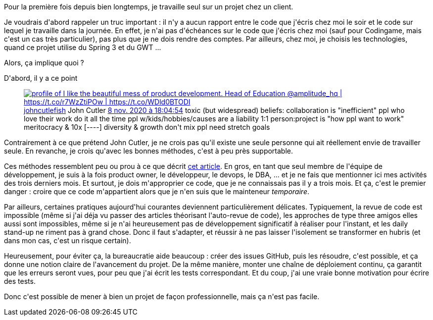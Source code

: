 :jbake-type: post
:jbake-status: published
:jbake-title: Est-ce qu'on peut mener un projet seul ?
:jbake-tags: équipe,communication,entreprise,organisation,_mois_nov.,_année_2020
:jbake-date: 2020-11-16
:jbake-depth: ../../../../
:jbake-uri: wordpress/2020/11/16/est-ce-quon-peut-mener-un-projet-seul.adoc
:jbake-excerpt: 
:jbake-source: https://riduidel.wordpress.com/2020/11/16/est-ce-quon-peut-mener-un-projet-seul/
:jbake-style: wordpress

++++
<!-- wp:paragraph -->
<p>Pour la première fois depuis bien longtemps, je travaille seul sur un projet chez un client.</p>
<!-- /wp:paragraph -->

<!-- wp:paragraph -->
<p>Je voudrais d'abord rappeler un truc important : il n'y a aucun rapport entre le code que j'écris chez moi le soir et le code sur lequel je travaille dans la journée. En effet, je n'ai pas d'échéances sur le code que j'écris chez moi (sauf pour Codingame, mais c'est un cas très particulier), pas plus que je ne dois rendre des comptes. Par ailleurs, chez moi, je choisis les technologies, quand ce projet utilise du Spring 3 et du GWT ...</p>
<!-- /wp:paragraph -->

<!-- wp:paragraph -->
<p>Alors, ça implique quoi ?</p>
<!-- /wp:paragraph -->

<!-- wp:paragraph -->
<p>D'abord, il y a ce point</p>
<!-- /wp:paragraph -->

<!-- wp:embed {"url":"https:\/\/twitter.com\/johncutlefish\/status\/1325484454651912192","type":"rich","providerNameSlug":"twitter","responsive":true,"className":""} -->
<figure class="wp-block-embed is-type-rich is-provider-twitter wp-block-embed-twitter"><div class="wp-block-embed__wrapper">
<div class='twitter'>
<span class="twitter_status">

	<span class="author">
	
		<a href="http://twitter.com/johncutlefish" class="screenName"><img src="http://pbs.twimg.com/profile_images/870169811812106241/z9fdNNjW_mini.jpg" alt="profile of I like the beautiful mess of product development. Head of Education @amplitude_hq | https://t.co/r7WzZtiPOw | https://t.co/WDld0BTODI"/>johncutlefish</a>
		<span class="name">John Cutler</span>
		
	</span>
	
	<a href="https://twitter.com/johncutlefish/status/1 325 484 454 651 912 192" class="date">8 nov. 2020 à 18:04:54</a>

	<span class="content">
	
	<span class="text">toxic (but widespread) beliefs:

collaboration is "inefficient"

ppl who love their work do it all the time

ppl w/kids/hobbies/causes are a liability

1:1 person:project is "how ppl want to work"

meritocracy & 10x [----]

diversity & growth don't mix

ppl need stretch goals</span>
	
	<span class="medias">
	</span>
	
	</span>
	
	
	<span class="twitter_status_end"/>
</span>
</div>
</div></figure>
<!-- /wp:embed -->

<!-- wp:paragraph -->
<p>Contrairement à ce que prétend John Cutler, je ne crois pas qu'il existe une seule personne qui ait réellement envie de travailler seule. En revanche, je crois qu'avec les bonnes méthodes, c'est à peu près supportable.</p>
<!-- /wp:paragraph -->

<!-- wp:paragraph -->
<p>Ces méthodes ressemblent peu ou prou à ce que décrit <a href="https://blog.rstankov.com/collaborative-single-player-mode/">cet article</a>. En gros, en tant que seul membre de l'équipe de développement, je suis à la fois product owner, le développeur, le devops, le DBA, ... et je ne fais que mentionner ici mes activités des trois derniers mois. Et surtout, je dois m'approprier ce code, que je ne connaissais pas il y a trois mois. Et ça, c'est le premier danger : croire que ce code m'appartient alors que je n'en suis que le mainteneur <em>temporaire</em>.</p>
<!-- /wp:paragraph -->

<!-- wp:paragraph -->
<p>Par ailleurs, certaines pratiques aujourd'hui courantes deviennent particulièrement délicates. Typiquement, la revue de code est impossible (même si j'ai déja vu passer des articles théorisant l'auto-revue de code), les approches de type three amigos elles aussi sont impossibles, même si je n'ai heureusement pas de développement significatif à réaliser pour l'instant, et les daily stand-up ne riment pas à grand chose. Donc il faut s'adapter, et réussir à ne pas laisser l'isolement se transformer en hubris (et dans mon cas, c'est un risque certain).</p>
<!-- /wp:paragraph -->

<!-- wp:paragraph -->
<p>Heureusement, pour éviter ça, la bureaucratie aide beaucoup : créer des issues GitHub, puis les résoudre, c'est possible, et ça donne une notion claire de l'avancement du projet. De la même manière, monter une chaîne de déploiement continu, ça garantit que les erreurs seront vues, pour peu que j'ai écrit les tests correspondant. Et du coup, j'ai une vraie bonne motivation pour écrire des tests.</p>
<!-- /wp:paragraph -->

<!-- wp:paragraph -->
<p>Donc c'est possible de mener à bien un projet de façon professionnelle, mais ça n'est pas facile.</p>
<!-- /wp:paragraph -->
++++